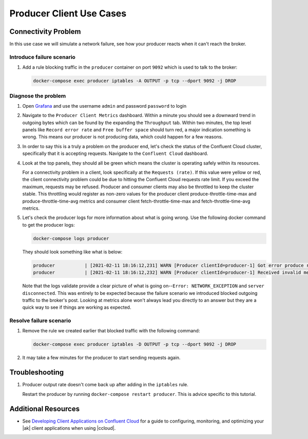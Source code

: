 .. _ccloud-cli-tutorial-producer-use-cases:

Producer Client Use Cases
~~~~~~~~~~~~~~~~~~~~~~~~~

Connectivity Problem
********************
In this use case we will simulate a network failure, see how your producer reacts when it can't reach the broker.

Introduce failure scenario
^^^^^^^^^^^^^^^^^^^^^^^^^^

#. Add a rule blocking traffic in the ``producer`` container on port ``9092`` which is used to talk to the broker:

   .. code-block:: bash

      docker-compose exec producer iptables -A OUTPUT -p tcp --dport 9092 -j DROP

Diagnose the problem
^^^^^^^^^^^^^^^^^^^^

#. Open `Grafana <localhost:3000>`__ and use the username ``admin`` and password ``password`` to login

#. Navigate to the ``Producer Client Metrics`` dashboard. Within a minute you should see a downward
   trend in outgoing bytes which can be found by the expanding the ``Throughput`` tab.
   Within two minutes, the top level panels like ``Record error rate`` and ``Free buffer space`` should turn red, a major indication something is wrong.
   This means our producer is not producing data, which could happen for a few reasons.

   |Producer Connectivity Loss|


#. In order to say this is a truly a problem on the producer end, let's check the status of the Confluent Cloud cluster, specifically that it is accepting requests. Navigate to the ``Confluent Cloud`` dashboard.

#. Look at the top panels, they should all be green which means the cluster is operating safely within its resources.

   |Confluent Cloud Panel|

   For a connectivity problem in a client, look specifically at the ``Requests (rate)``. If this value
   were yellow or red, the client connectivity problem could be due to hitting the Confluent Cloud
   requests rate limit. If you exceed the maximum, requests may be refused. Producer and consumer
   clients may also be throttled to keep the cluster stable. This throttling would register as non-zero
   values for the producer client produce-throttle-time-max and produce-throttle-time-avg metrics and
   consumer client fetch-throttle-time-max and fetch-throttle-time-avg metrics.

#. Let's check the producer logs for more information about what is going wrong. Use the following docker command to get the producer logs:

   .. code-block:: bash

      docker-compose logs producer

   They should look something like what is below:

   .. code-block:: text

      producer           | [2021-02-11 18:16:12,231] WARN [Producer clientId=producer-1] Got error produce response with correlation id 15603 on topic-partition demo-topic-4-3, retrying (2147483646 attempts left). Error: NETWORK_EXCEPTION (org.apache.kafka.clients.producer.internals.Sender)
      producer           | [2021-02-11 18:16:12,232] WARN [Producer clientId=producer-1] Received invalid metadata error in produce request on partition demo-topic-4-3 due to org.apache.kafka.common.errors.NetworkException: The server disconnected before a response was received.. Going to request metadata update now (org.apache.kafka.clients.producer.internals.Sender)


   Note that the logs validate provide a clear picture of what is going on--``Error: NETWORK_EXCEPTION`` and ``server disconnected``. This was entirely to be expected because the failure scenario we introduced blocked outgoing traffic to the broker's post. Looking at metrics alone won't always lead you directly to an answer but they are a quick way to see if things are working as expected.

Resolve failure scenario
^^^^^^^^^^^^^^^^^^^^^^^^

#. Remove the rule we created earlier that blocked traffic with the following command:

   .. code-block:: bash

      docker-compose exec producer iptables -D OUTPUT -p tcp --dport 9092 -j DROP

#. It may take a few minutes for the producer to start sending requests again.


Troubleshooting
***************

#. Producer output rate doesn't come back up after adding in the ``iptables`` rule.

   Restart the producer by running ``docker-compose restart producer``. This is advice specific to this tutorial.

Additional Resources
********************

-  See `Developing Client Applications on Confluent Cloud <https://docs.confluent.io/cloud/best-practices/index.html>`__ for a guide to configuring, monitoring, and
   optimizing your |ak| client applications when using |ccloud|.

.. |Confluent Cloud Panel|
   image:: ../images/cloud-panel.png
   :alt: Confluent Cloud Panel

.. |Producer Connectivity Loss|
   image:: ../images/producer-connectivity-loss.png
   :alt: Producer Connectivity Loss

